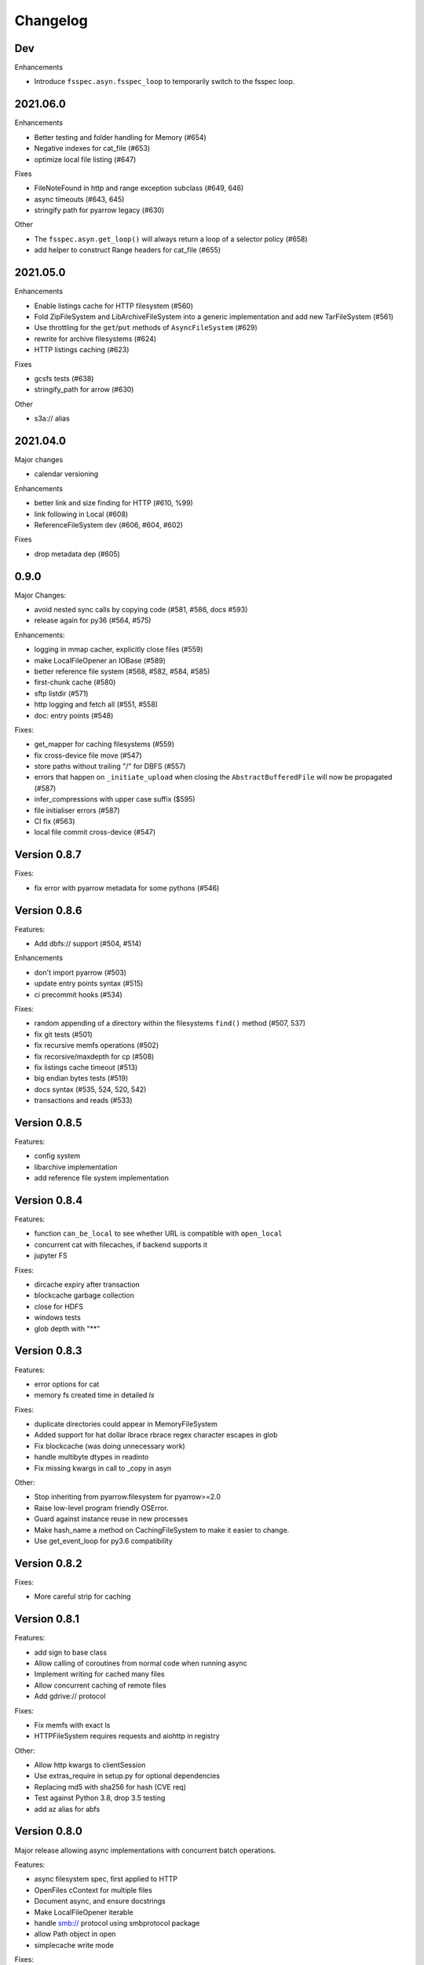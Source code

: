 Changelog
=========

Dev
---

Enhancements

- Introduce ``fsspec.asyn.fsspec_loop`` to temporarily switch to the fsspec loop.


2021.06.0
---------

Enhancements

- Better testing and folder handling for Memory (#654)
- Negative indexes for cat_file (#653)
- optimize local file listing (#647)

Fixes

- FileNoteFound in http and range exception subclass (#649, 646)
- async timeouts (#643, 645)
- stringify path for pyarrow legacy (#630)


Other

- The ``fsspec.asyn.get_loop()`` will always return a loop of a selector policy (#658)
- add helper to construct Range headers for cat_file (#655)


2021.05.0
---------


Enhancements

- Enable listings cache for HTTP filesystem (#560)
- Fold ZipFileSystem and LibArchiveFileSystem into a generic implementation and
  add new TarFileSystem (#561)
- Use throttling for the ``get``/``put`` methods of ``AsyncFileSystem`` (#629)
- rewrite for archive filesystems (#624)
- HTTP listings caching (#623)

Fixes

- gcsfs tests (#638)
- stringify_path for arrow (#630)

Other

- s3a:// alias


2021.04.0
---------

Major changes

- calendar versioning

Enhancements

- better link and size finding for HTTP (#610, %99)
- link following in Local (#608)
- ReferenceFileSystem dev (#606, #604, #602)

Fixes

- drop metadata dep (#605)


0.9.0
-----

Major Changes:

- avoid nested sync calls by copying code (#581, #586, docs #593)
- release again for py36 (#564, #575)

Enhancements:

- logging in mmap cacher, explicitly close files (#559)
- make LocalFileOpener an IOBase (#589)
- better reference file system (#568, #582, #584, #585)
- first-chunk cache (#580)
- sftp listdir (#571)
- http logging and fetch all (#551, #558)
- doc: entry points (#548)

Fixes:

- get_mapper for caching filesystems (#559)
- fix cross-device file move (#547)
- store paths without trailing "/" for DBFS (#557)
- errors that happen on ``_initiate_upload`` when closing the
  ``AbstractBufferedFile`` will now be propagated (#587)
- infer_compressions with upper case suffix ($595)
- file initialiser errors (#587)
- CI fix (#563)
- local file commit cross-device (#547)

Version 0.8.7
-------------

Fixes:

- fix error with pyarrow metadata for some pythons (#546)

Version 0.8.6
-------------

Features:

- Add dbfs:// support (#504, #514)

Enhancements

- don't import pyarrow (#503)
- update entry points syntax (#515)
- ci precommit hooks (#534)

Fixes:

- random appending of a directory within the filesystems ``find()`` method (#507, 537)
- fix git tests (#501)
- fix recursive memfs operations (#502)
- fix recorsive/maxdepth for cp (#508)
- fix listings cache timeout (#513)
- big endian bytes tests (#519)
- docs syntax (#535, 524, 520, 542)
- transactions and reads (#533)

Version 0.8.5
-------------

Features:

- config system
- libarchive implementation
- add reference file system implementation

Version 0.8.4
-------------

Features:

- function ``can_be_local`` to see whether URL is compatible with ``open_local``
- concurrent cat with filecaches, if backend supports it
- jupyter FS

Fixes:

- dircache expiry after transaction
- blockcache garbage collection
- close for HDFS
- windows tests
- glob depth with "**"

Version 0.8.3
-------------

Features:

- error options for cat
- memory fs created time in detailed `ls`


Fixes:

- duplicate directories could appear in MemoryFileSystem
- Added support for hat dollar lbrace rbrace regex character escapes in glob
- Fix blockcache (was doing unnecessary work)
- handle multibyte dtypes in readinto
- Fix missing kwargs in call to _copy in asyn

Other:

- Stop inheriting from pyarrow.filesystem for pyarrow>=2.0
- Raise low-level program friendly OSError.
- Guard against instance reuse in new processes
- Make hash_name a method on CachingFileSystem to make it easier to change.
- Use get_event_loop for py3.6 compatibility

Version 0.8.2
-------------

Fixes:

- More careful strip for caching

Version 0.8.1
-------------

Features:

- add sign to base class
- Allow calling of coroutines from normal code when running async
- Implement writing for cached many files
- Allow concurrent caching of remote files
- Add gdrive:// protocol

Fixes:

- Fix memfs with exact ls
- HTTPFileSystem requires requests and aiohttp in registry

Other:

- Allow http kwargs to clientSession
- Use extras_require in setup.py for optional dependencies
- Replacing md5 with sha256 for hash (CVE req)
- Test against Python 3.8, drop 3.5 testing
- add az alias for abfs

Version 0.8.0
-------------

Major release allowing async implementations with concurrent batch
operations.

Features:

- async filesystem spec, first applied to HTTP
- OpenFiles cContext for multiple files
- Document async, and ensure docstrings
- Make LocalFileOpener iterable
- handle smb:// protocol using smbprotocol package
- allow Path object in open
- simplecache write mode

Fixes:

- test_local: fix username not in home path
- Tighten cacheFS if dir deleted
- Fix race condition of lzma import when using threads
- properly rewind MemoryFile
- OpenFile newline in reduce

Other:

- Add aiobotocore to deps for s3fs check
- Set default clobber=True on impl register
- Use _get_kwargs_from_url when unchaining
- Add cache_type and cache_options to HTTPFileSystem constructor

Version 0.7.5
-------------

* async implemented for HTTP as prototype (read-only)
* write for simplecache
* added SMB (Samba, protocol >=2) implementation

Version 0.7.4
-------------

* panel-based GUI

0.7.3 series
------------

* added ``git`` and ``github`` interfaces
* added chained syntax for open, open_files and get_mapper
* adapt webHDFS for HttpFS
* added open_local
* added ``simplecache``, and compression to both file caches


Version 0.6.2
-------------

* Added ``adl`` and ``abfs`` protocols to the known implementations registry (:pr:`209`)
* Fixed issue with whole-file caching and implementations providing multiple protocols (:pr:`219`)

Version 0.6.1
-------------

* ``LocalFileSystem`` is now considered a filestore by pyarrow (:pr:`211`)
* Fixed bug in HDFS filesystem with ``cache_options`` (:pr:`202`)
* Fixed instance caching bug with multiple instances (:pr:`203`)


Version 0.6.0
-------------

* Fixed issues with filesystem instance caching. This was causing authorization errors
  in downstream libraries like ``gcsfs`` and ``s3fs`` in multi-threaded code (:pr:`155`, :pr:`181`)
* Changed the default file caching strategy to :class:`fsspec.caching.ReadAheadCache` (:pr:`193`)
* Moved file caches to the new ``fsspec.caching`` module. They're still available from
  their old location in ``fsspec.core``, but we recommend using the new location for new code (:pr:`195`)
* Added a new file caching strategy, :class:`fsspec.caching.BlockCache` for fetching and caching
  file reads in blocks (:pr:`191`).
* Fixed equality checks for file system instance to return ``False`` when compared to objects
  other than file systems (:pr:`192`)
* Fixed a bug in :meth:`fsspec.FSMap.keys` returning a generator, which was consumed upon iteration (:pr:`189`).
* Removed the magic addition of aliases in ``AbstractFileSystem.__init__``. Now alias methods are always
  present (:pr:`177`)
* Deprecated passing ``trim`` to :class:`fsspec.spec.AbstractBufferedFile`. Pass it in ``storage_options`` instead (:pr:`188`)
* Improved handling of requests for :class:`fsspec.implementations.http.HTTPFileSystem` when the
  HTTP server responds with an (incorrect) content-length of 0 (:pr:`163`)
* Added a ``detail=True`` parameter to :meth:`fsspec.spec.AbstractFileSystem.ls` (:pr:`168`)
* Fixed handling of UNC/DFS paths (:issue:`154`)
